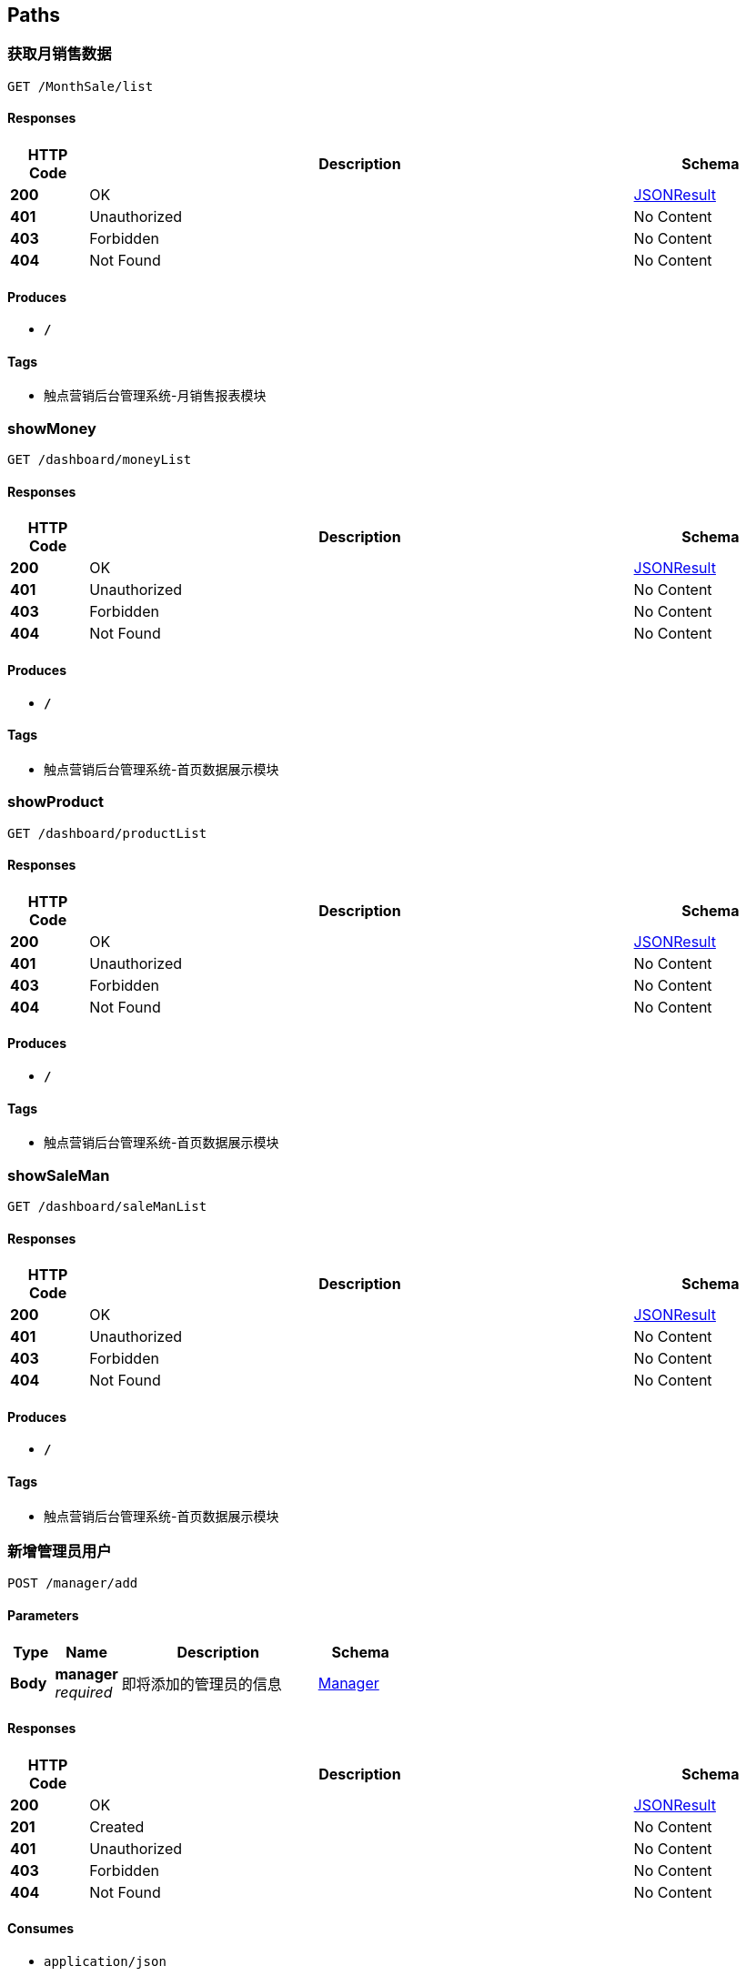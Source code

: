 
[[_paths]]
== Paths

[[_getmonthsalesusingget]]
=== 获取月销售数据
....
GET /MonthSale/list
....


==== Responses

[options="header", cols=".^2,.^14,.^4"]
|===
|HTTP Code|Description|Schema
|**200**|OK|<<_jsonresult,JSONResult>>
|**401**|Unauthorized|No Content
|**403**|Forbidden|No Content
|**404**|Not Found|No Content
|===


==== Produces

* `*/*`


==== Tags

* 触点营销后台管理系统-月销售报表模块


[[_showmoneyusingget]]
=== showMoney
....
GET /dashboard/moneyList
....


==== Responses

[options="header", cols=".^2,.^14,.^4"]
|===
|HTTP Code|Description|Schema
|**200**|OK|<<_jsonresult,JSONResult>>
|**401**|Unauthorized|No Content
|**403**|Forbidden|No Content
|**404**|Not Found|No Content
|===


==== Produces

* `*/*`


==== Tags

* 触点营销后台管理系统-首页数据展示模块


[[_showproductusingget]]
=== showProduct
....
GET /dashboard/productList
....


==== Responses

[options="header", cols=".^2,.^14,.^4"]
|===
|HTTP Code|Description|Schema
|**200**|OK|<<_jsonresult,JSONResult>>
|**401**|Unauthorized|No Content
|**403**|Forbidden|No Content
|**404**|Not Found|No Content
|===


==== Produces

* `*/*`


==== Tags

* 触点营销后台管理系统-首页数据展示模块


[[_showsalemanusingget]]
=== showSaleMan
....
GET /dashboard/saleManList
....


==== Responses

[options="header", cols=".^2,.^14,.^4"]
|===
|HTTP Code|Description|Schema
|**200**|OK|<<_jsonresult,JSONResult>>
|**401**|Unauthorized|No Content
|**403**|Forbidden|No Content
|**404**|Not Found|No Content
|===


==== Produces

* `*/*`


==== Tags

* 触点营销后台管理系统-首页数据展示模块


[[_insertusingpost]]
=== 新增管理员用户
....
POST /manager/add
....


==== Parameters

[options="header", cols=".^2,.^3,.^9,.^4"]
|===
|Type|Name|Description|Schema
|**Body**|**manager** +
__required__|即将添加的管理员的信息|<<_manager,Manager>>
|===


==== Responses

[options="header", cols=".^2,.^14,.^4"]
|===
|HTTP Code|Description|Schema
|**200**|OK|<<_jsonresult,JSONResult>>
|**201**|Created|No Content
|**401**|Unauthorized|No Content
|**403**|Forbidden|No Content
|**404**|Not Found|No Content
|===


==== Consumes

* `application/json`


==== Produces

* `*/*`


==== Tags

* 触点营销后台管理系统-管理员管理模块


[[_deleteusingdelete]]
=== 删除管理员用户
....
DELETE /manager/delete
....


==== Parameters

[options="header", cols=".^2,.^3,.^9,.^4"]
|===
|Type|Name|Description|Schema
|**Query**|**managerId** +
__required__|管理员用户编码|ref
|===


==== Responses

[options="header", cols=".^2,.^14,.^4"]
|===
|HTTP Code|Description|Schema
|**200**|OK|<<_jsonresult,JSONResult>>
|**204**|No Content|No Content
|**401**|Unauthorized|No Content
|**403**|Forbidden|No Content
|===


==== Produces

* `*/*`


==== Tags

* 触点营销后台管理系统-管理员管理模块


[[_deleteallusingdelete]]
=== 删除所有管理员用户
....
DELETE /manager/deleteAll
....


==== Parameters

[options="header", cols=".^2,.^3,.^9,.^4"]
|===
|Type|Name|Description|Schema
|**Query**|**list** +
__required__|管理员用户编码列表|ref
|===


==== Responses

[options="header", cols=".^2,.^14,.^4"]
|===
|HTTP Code|Description|Schema
|**200**|OK|<<_jsonresult,JSONResult>>
|**204**|No Content|No Content
|**401**|Unauthorized|No Content
|**403**|Forbidden|No Content
|===


==== Produces

* `*/*`


==== Tags

* 触点营销后台管理系统-管理员管理模块


[[_getinfousingget]]
=== 获取当前管理员用户的信息
....
GET /manager/info
....


==== Parameters

[options="header", cols=".^2,.^3,.^9,.^4"]
|===
|Type|Name|Description|Schema
|**Query**|**token** +
__required__|当前登录用户的token信息|string
|===


==== Responses

[options="header", cols=".^2,.^14,.^4"]
|===
|HTTP Code|Description|Schema
|**200**|OK|<<_resultpojo,ResultPojo>>
|**401**|Unauthorized|No Content
|**403**|Forbidden|No Content
|**404**|Not Found|No Content
|===


==== Produces

* `*/*`


==== Tags

* 触点营销后台管理系统-管理员管理模块


[[_selectlistusingget]]
=== 获取当前管理员用户列表信息
....
GET /manager/list
....


==== Parameters

[options="header", cols=".^2,.^3,.^9,.^4"]
|===
|Type|Name|Description|Schema
|**Query**|**limit** +
__required__|一页中显示管理员用户的数量|integer (int32)
|**Query**|**loginName** +
__required__|管理员用户的登录名|string
|**Query**|**managerId** +
__required__|管理员用户编码|ref
|**Query**|**managerName** +
__required__|管理员用户姓名|string
|**Query**|**managerTel** +
__required__|管理员用户的联系方式|string
|**Query**|**page** +
__required__|列表显示管理员用户的页数|integer (int32)
|===


==== Responses

[options="header", cols=".^2,.^14,.^4"]
|===
|HTTP Code|Description|Schema
|**200**|OK|<<_jsonresult,JSONResult>>
|**401**|Unauthorized|No Content
|**403**|Forbidden|No Content
|**404**|Not Found|No Content
|===


==== Produces

* `*/*`


==== Tags

* 触点营销后台管理系统-管理员管理模块


[[_loginuserusingpost]]
=== 当前管理员用户登录处理
....
POST /manager/login
....


==== Parameters

[options="header", cols=".^2,.^3,.^9,.^4"]
|===
|Type|Name|Description|Schema
|**Body**|**manager** +
__required__|当前管理员的登录信息|<<_manager,Manager>>
|===


==== Responses

[options="header", cols=".^2,.^14,.^4"]
|===
|HTTP Code|Description|Schema
|**200**|OK|<<_resultpojo,ResultPojo>>
|**201**|Created|No Content
|**401**|Unauthorized|No Content
|**403**|Forbidden|No Content
|**404**|Not Found|No Content
|===


==== Consumes

* `application/json`


==== Produces

* `*/*`


==== Tags

* 触点营销后台管理系统-管理员管理模块


[[_logoutusingpost]]
=== 当前登录管理员用户登出
....
POST /manager/logout
....


==== Parameters

[options="header", cols=".^2,.^3,.^9,.^4"]
|===
|Type|Name|Description|Schema
|**Query**|**token** +
__required__|管理员用户编码列表|string
|===


==== Responses

[options="header", cols=".^2,.^14,.^4"]
|===
|HTTP Code|Description|Schema
|**200**|OK|<<_resultpojo,ResultPojo>>
|**201**|Created|No Content
|**401**|Unauthorized|No Content
|**403**|Forbidden|No Content
|**404**|Not Found|No Content
|===


==== Consumes

* `application/json`


==== Produces

* `*/*`


==== Tags

* 触点营销后台管理系统-管理员管理模块


[[_updateusingput]]
=== 管理员用户信息更新
....
PUT /manager/update
....


==== Parameters

[options="header", cols=".^2,.^3,.^9,.^4"]
|===
|Type|Name|Description|Schema
|**Body**|**manager** +
__required__|要修改的管理员用户的信息|<<_manager,Manager>>
|===


==== Responses

[options="header", cols=".^2,.^14,.^4"]
|===
|HTTP Code|Description|Schema
|**200**|OK|<<_jsonresult,JSONResult>>
|**201**|Created|No Content
|**401**|Unauthorized|No Content
|**403**|Forbidden|No Content
|**404**|Not Found|No Content
|===


==== Consumes

* `application/json`


==== Produces

* `*/*`


==== Tags

* 触点营销后台管理系统-管理员管理模块


[[_changepasswordusingpost]]
=== 管理员用户密码修改
....
POST /manager/updatePassword
....


==== Parameters

[options="header", cols=".^2,.^3,.^9,.^4"]
|===
|Type|Name|Description|Schema
|**Body**|**jsonObject** +
__required__|前端传输的token，密码等信息|<<_jsonobject,JSONObject>>
|===


==== Responses

[options="header", cols=".^2,.^14,.^4"]
|===
|HTTP Code|Description|Schema
|**200**|OK|<<_resultpojo,ResultPojo>>
|**201**|Created|No Content
|**401**|Unauthorized|No Content
|**403**|Forbidden|No Content
|**404**|Not Found|No Content
|===


==== Consumes

* `application/json`


==== Produces

* `*/*`


==== Tags

* 触点营销后台管理系统-管理员管理模块


[[_addnoticeusingpost]]
=== 新增公告
....
POST /notice/add
....


==== Parameters

[options="header", cols=".^2,.^3,.^9,.^4"]
|===
|Type|Name|Description|Schema
|**Query**|**params** +
__required__|公告相关的参数|string
|===


==== Responses

[options="header", cols=".^2,.^14,.^4"]
|===
|HTTP Code|Description|Schema
|**200**|OK|<<_jsonresult,JSONResult>>
|**201**|Created|No Content
|**401**|Unauthorized|No Content
|**403**|Forbidden|No Content
|**404**|Not Found|No Content
|===


==== Consumes

* `application/json`


==== Produces

* `*/*`


==== Tags

* 触点营销后台管理系统-公告管理模块


[[_deletebyidsusingdelete]]
=== 公告列表显示
....
DELETE /notice/batchremove
....


==== Parameters

[options="header", cols=".^2,.^3,.^9,.^4"]
|===
|Type|Name|Description|Schema
|**Query**|**ids** +
__required__|公告编码列表|ref
|===


==== Responses

[options="header", cols=".^2,.^14,.^4"]
|===
|HTTP Code|Description|Schema
|**200**|OK|<<_jsonresult,JSONResult>>
|**204**|No Content|No Content
|**401**|Unauthorized|No Content
|**403**|Forbidden|No Content
|===


==== Produces

* `*/*`


==== Tags

* 触点营销后台管理系统-公告管理模块


[[_updateusingpost]]
=== 更新公告信息
....
POST /notice/edit
....


==== Parameters

[options="header", cols=".^2,.^3,.^9,.^4"]
|===
|Type|Name|Description|Schema
|**Query**|**params** +
__required__|公告相关的参数|string
|===


==== Responses

[options="header", cols=".^2,.^14,.^4"]
|===
|HTTP Code|Description|Schema
|**200**|OK|<<_jsonresult,JSONResult>>
|**201**|Created|No Content
|**401**|Unauthorized|No Content
|**403**|Forbidden|No Content
|**404**|Not Found|No Content
|===


==== Consumes

* `application/json`


==== Produces

* `*/*`


==== Tags

* 触点营销后台管理系统-公告管理模块


[[_selectlistusingget_1]]
=== 公告列表显示
....
GET /notice/list
....


==== Parameters

[options="header", cols=".^2,.^3,.^9,.^4"]
|===
|Type|Name|Description|Schema
|**Query**|**limit** +
__required__|一页中显示的条数|integer (int32)
|**Query**|**noticeTitle** +
__required__|公告标题|string
|**Query**|**page** +
__required__|列表显示页数|integer (int32)
|**Query**|**updateTime** +
__required__|更新时间|string
|===


==== Responses

[options="header", cols=".^2,.^14,.^4"]
|===
|HTTP Code|Description|Schema
|**200**|OK|<<_jsonresult,JSONResult>>
|**401**|Unauthorized|No Content
|**403**|Forbidden|No Content
|**404**|Not Found|No Content
|===


==== Produces

* `*/*`


==== Tags

* 触点营销后台管理系统-公告管理模块


[[_deleteusingdelete_1]]
=== 删除公告
....
DELETE /notice/remove
....


==== Parameters

[options="header", cols=".^2,.^3,.^9,.^4"]
|===
|Type|Name|Description|Schema
|**Query**|**noticeId** +
__required__|公告ID|integer (int32)
|===


==== Responses

[options="header", cols=".^2,.^14,.^4"]
|===
|HTTP Code|Description|Schema
|**200**|OK|<<_jsonresult,JSONResult>>
|**204**|No Content|No Content
|**401**|Unauthorized|No Content
|**403**|Forbidden|No Content
|===


==== Produces

* `*/*`


==== Tags

* 触点营销后台管理系统-公告管理模块


[[_getmanagerinfousingget]]
=== 获取当前管理员用户的信息
....
GET /personal/getInfo
....


==== Parameters

[options="header", cols=".^2,.^3,.^9,.^4"]
|===
|Type|Name|Description|Schema
|**Query**|**token** +
__required__|当前管理员登录的token|string
|===


==== Responses

[options="header", cols=".^2,.^14,.^4"]
|===
|HTTP Code|Description|Schema
|**200**|OK|<<_resultpojo,ResultPojo>>
|**401**|Unauthorized|No Content
|**403**|Forbidden|No Content
|**404**|Not Found|No Content
|===


==== Produces

* `*/*`


==== Tags

* 触点营销后台管理系统-个人信息修改模块


[[_updatemanagerinfousingpost]]
=== 当前管理员用户信息更新
....
POST /personal/putInfo
....


==== Parameters

[options="header", cols=".^2,.^3,.^9,.^4"]
|===
|Type|Name|Description|Schema
|**Body**|**manager** +
__required__|前端传输过来的更新的管理员信息|<<_manager,Manager>>
|===


==== Responses

[options="header", cols=".^2,.^14,.^4"]
|===
|HTTP Code|Description|Schema
|**200**|OK|<<_resultpojo,ResultPojo>>
|**201**|Created|No Content
|**401**|Unauthorized|No Content
|**403**|Forbidden|No Content
|**404**|Not Found|No Content
|===


==== Consumes

* `application/json`


==== Produces

* `*/*`


==== Tags

* 触点营销后台管理系统-个人信息修改模块


[[_addproductusingpost]]
=== 添加套餐信息
....
POST /product/add
....


==== Parameters

[options="header", cols=".^2,.^3,.^9,.^4"]
|===
|Type|Name|Description|Schema
|**Body**|**product** +
__required__|套餐数据|<<_product,Product>>
|===


==== Responses

[options="header", cols=".^2,.^14,.^4"]
|===
|HTTP Code|Description|Schema
|**200**|OK|<<_resultpojo,ResultPojo>>
|**201**|Created|No Content
|**401**|Unauthorized|No Content
|**403**|Forbidden|No Content
|**404**|Not Found|No Content
|===


==== Consumes

* `application/json`


==== Produces

* `*/*`


==== Tags

* 触点营销后台管理系统-套餐管理模块


[[_deleteitemusingput]]
=== 删除套餐信息
....
PUT /product/delete
....


==== Parameters

[options="header", cols=".^2,.^3,.^9,.^4"]
|===
|Type|Name|Description|Schema
|**Query**|**params** +
__required__|套餐相关的参数|string
|===


==== Responses

[options="header", cols=".^2,.^14,.^4"]
|===
|HTTP Code|Description|Schema
|**200**|OK|<<_resultpojo,ResultPojo>>
|**201**|Created|No Content
|**401**|Unauthorized|No Content
|**403**|Forbidden|No Content
|**404**|Not Found|No Content
|===


==== Consumes

* `application/json`


==== Produces

* `*/*`


==== Tags

* 触点营销后台管理系统-套餐管理模块


[[_getiteminfousingget]]
=== 获取套餐详情
....
GET /product/detail
....


==== Parameters

[options="header", cols=".^2,.^3,.^9,.^4"]
|===
|Type|Name|Description|Schema
|**Query**|**params** +
__required__|套餐相关的参数|string
|===


==== Responses

[options="header", cols=".^2,.^14,.^4"]
|===
|HTTP Code|Description|Schema
|**200**|OK|<<_resultpojo,ResultPojo>>
|**401**|Unauthorized|No Content
|**403**|Forbidden|No Content
|**404**|Not Found|No Content
|===


==== Produces

* `*/*`


==== Tags

* 触点营销后台管理系统-套餐管理模块


[[_getlistusingget]]
=== 获取套餐列表信息
....
GET /product/list
....


==== Responses

[options="header", cols=".^2,.^14,.^4"]
|===
|HTTP Code|Description|Schema
|**200**|OK|<<_resultpojo,ResultPojo>>
|**401**|Unauthorized|No Content
|**403**|Forbidden|No Content
|**404**|Not Found|No Content
|===


==== Produces

* `*/*`


==== Tags

* 触点营销后台管理系统-套餐管理模块


[[_setfirstpushusingput]]
=== 设置该套餐为首推套餐
....
PUT /product/setFirstPush
....


==== Parameters

[options="header", cols=".^2,.^3,.^9,.^4"]
|===
|Type|Name|Description|Schema
|**Query**|**params** +
__required__|套餐相关的参数|string
|===


==== Responses

[options="header", cols=".^2,.^14,.^4"]
|===
|HTTP Code|Description|Schema
|**200**|OK|<<_resultpojo,ResultPojo>>
|**201**|Created|No Content
|**401**|Unauthorized|No Content
|**403**|Forbidden|No Content
|**404**|Not Found|No Content
|===


==== Consumes

* `application/json`


==== Produces

* `*/*`


==== Tags

* 触点营销后台管理系统-套餐管理模块


[[_editproductusingpost]]
=== 更新套餐信息
....
POST /product/update
....


==== Parameters

[options="header", cols=".^2,.^3,.^9,.^4"]
|===
|Type|Name|Description|Schema
|**Body**|**product** +
__required__|等待更新的套餐信息|<<_product,Product>>
|===


==== Responses

[options="header", cols=".^2,.^14,.^4"]
|===
|HTTP Code|Description|Schema
|**200**|OK|<<_resultpojo,ResultPojo>>
|**201**|Created|No Content
|**401**|Unauthorized|No Content
|**403**|Forbidden|No Content
|**404**|Not Found|No Content
|===


==== Consumes

* `application/json`


==== Produces

* `*/*`


==== Tags

* 触点营销后台管理系统-套餐管理模块


[[_uploadimgusingpost]]
=== 套餐图片上传
....
POST /product/upload
....


==== Parameters

[options="header", cols=".^2,.^3,.^9,.^4"]
|===
|Type|Name|Description|Schema
|**FormData**|**picture** +
__required__|套餐图片|ref
|===


==== Responses

[options="header", cols=".^2,.^14,.^4"]
|===
|HTTP Code|Description|Schema
|**200**|OK|<<_resultpojo,ResultPojo>>
|**201**|Created|No Content
|**401**|Unauthorized|No Content
|**403**|Forbidden|No Content
|**404**|Not Found|No Content
|===


==== Consumes

* `multipart/form-data`


==== Produces

* `*/*`


==== Tags

* 触点营销后台管理系统-套餐管理模块


[[_batchdeleteusingdelete]]
=== 批量删除记录
....
DELETE /saleman/batchdel
....


==== Parameters

[options="header", cols=".^2,.^3,.^9,.^4"]
|===
|Type|Name|Description|Schema
|**Query**|**list** +
__required__|list|< integer (int32) > array(multi)
|===


==== Responses

[options="header", cols=".^2,.^14,.^4"]
|===
|HTTP Code|Description|Schema
|**200**|OK|<<_jsonresult,JSONResult>>
|**204**|No Content|No Content
|**401**|Unauthorized|No Content
|**403**|Forbidden|No Content
|===


==== Produces

* `*/*`


==== Tags

* 触点营销后台管理系统-营销人员管理模块


[[_deleteusingdelete_2]]
=== 删除记录
....
DELETE /saleman/delete
....


==== Parameters

[options="header", cols=".^2,.^3,.^9,.^4"]
|===
|Type|Name|Description|Schema
|**Query**|**saleId** +
__required__|营销人员编号|integer (int32)
|===


==== Responses

[options="header", cols=".^2,.^14,.^4"]
|===
|HTTP Code|Description|Schema
|**200**|OK|<<_jsonresult,JSONResult>>
|**204**|No Content|No Content
|**401**|Unauthorized|No Content
|**403**|Forbidden|No Content
|===


==== Produces

* `*/*`


==== Tags

* 触点营销后台管理系统-营销人员管理模块


[[_selectlistusingget_2]]
=== 获取列表
....
GET /saleman/getList
....


==== Parameters

[options="header", cols=".^2,.^3,.^9,.^4"]
|===
|Type|Name|Description|Schema
|**Query**|**limit** +
__required__|每页条数|integer (int32)
|**Query**|**page** +
__required__|分页分码|integer (int32)
|**Query**|**saleId** +
__required__|营销人员编号|ref
|**Query**|**saleName** +
__required__|营销人员姓名|string
|===


==== Responses

[options="header", cols=".^2,.^14,.^4"]
|===
|HTTP Code|Description|Schema
|**200**|OK|<<_jsonresult,JSONResult>>
|**401**|Unauthorized|No Content
|**403**|Forbidden|No Content
|**404**|Not Found|No Content
|===


==== Produces

* `*/*`


==== Tags

* 触点营销后台管理系统-营销人员管理模块


[[_insertusingpost_1]]
=== 新增记录
....
POST /saleman/insert
....


==== Parameters

[options="header", cols=".^2,.^3,.^9,.^4"]
|===
|Type|Name|Description|Schema
|**Body**|**saleman** +
__required__|新增营销人员|<<_saleman,Saleman>>
|===


==== Responses

[options="header", cols=".^2,.^14,.^4"]
|===
|HTTP Code|Description|Schema
|**200**|OK|<<_jsonresult,JSONResult>>
|**201**|Created|No Content
|**401**|Unauthorized|No Content
|**403**|Forbidden|No Content
|**404**|Not Found|No Content
|===


==== Consumes

* `application/json`


==== Produces

* `*/*`


==== Tags

* 触点营销后台管理系统-营销人员管理模块


[[_updateusingput_1]]
=== 更新记录
....
PUT /saleman/update
....


==== Parameters

[options="header", cols=".^2,.^3,.^9,.^4"]
|===
|Type|Name|Description|Schema
|**Body**|**saleman** +
__required__|更新营销人员|<<_saleman,Saleman>>
|===


==== Responses

[options="header", cols=".^2,.^14,.^4"]
|===
|HTTP Code|Description|Schema
|**200**|OK|<<_jsonresult,JSONResult>>
|**201**|Created|No Content
|**401**|Unauthorized|No Content
|**403**|Forbidden|No Content
|**404**|Not Found|No Content
|===


==== Consumes

* `application/json`


==== Produces

* `*/*`


==== Tags

* 触点营销后台管理系统-营销人员管理模块


[[_getuserlistusingget]]
=== 获取用户信息列表
....
GET /user/list
....


==== Parameters

[options="header", cols=".^2,.^3,.^9,.^4"]
|===
|Type|Name|Description|Schema
|**Query**|**fee** +
__required__|消费金额|integer (int32)
|**Query**|**limit** +
__required__|每页条数|string
|**Query**|**onlineTime** +
__required__|在网时长|integer (int32)
|**Query**|**page** +
__required__|分页页码|string
|**Query**|**productName** +
__required__|产品名字|string
|**Query**|**tel** +
__required__|手机号码|string
|**Query**|**userName** +
__required__|用户姓名|string
|===


==== Responses

[options="header", cols=".^2,.^14,.^4"]
|===
|HTTP Code|Description|Schema
|**200**|OK|<<_jsonresult,JSONResult>>
|**401**|Unauthorized|No Content
|**403**|Forbidden|No Content
|**404**|Not Found|No Content
|===


==== Produces

* `*/*`


==== Tags

* 触点营销后台管理系统-用户信息模块



